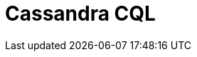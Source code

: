 // Do not edit directly!
// This file was generated by camel-quarkus-maven-plugin:update-extension-doc-page

= Cassandra CQL
:cq-artifact-id: camel-quarkus-cassandraql
:cq-artifact-id-base: cassandraql
:cq-native-supported: false
:cq-status: Preview
:cq-deprecated: false
:cq-jvm-since: 1.0.0
:cq-native-since: 1.0.0
:cq-camel-part-name: cql
:cq-camel-part-title: Cassandra CQL
:cq-camel-part-description: Integrate with Cassandra 2.0 using the CQL3 API (not the Thrift API). Based on Cassandra Java Driver provided by DataStax.
:cq-extension-page-title: Cassandra CQL
